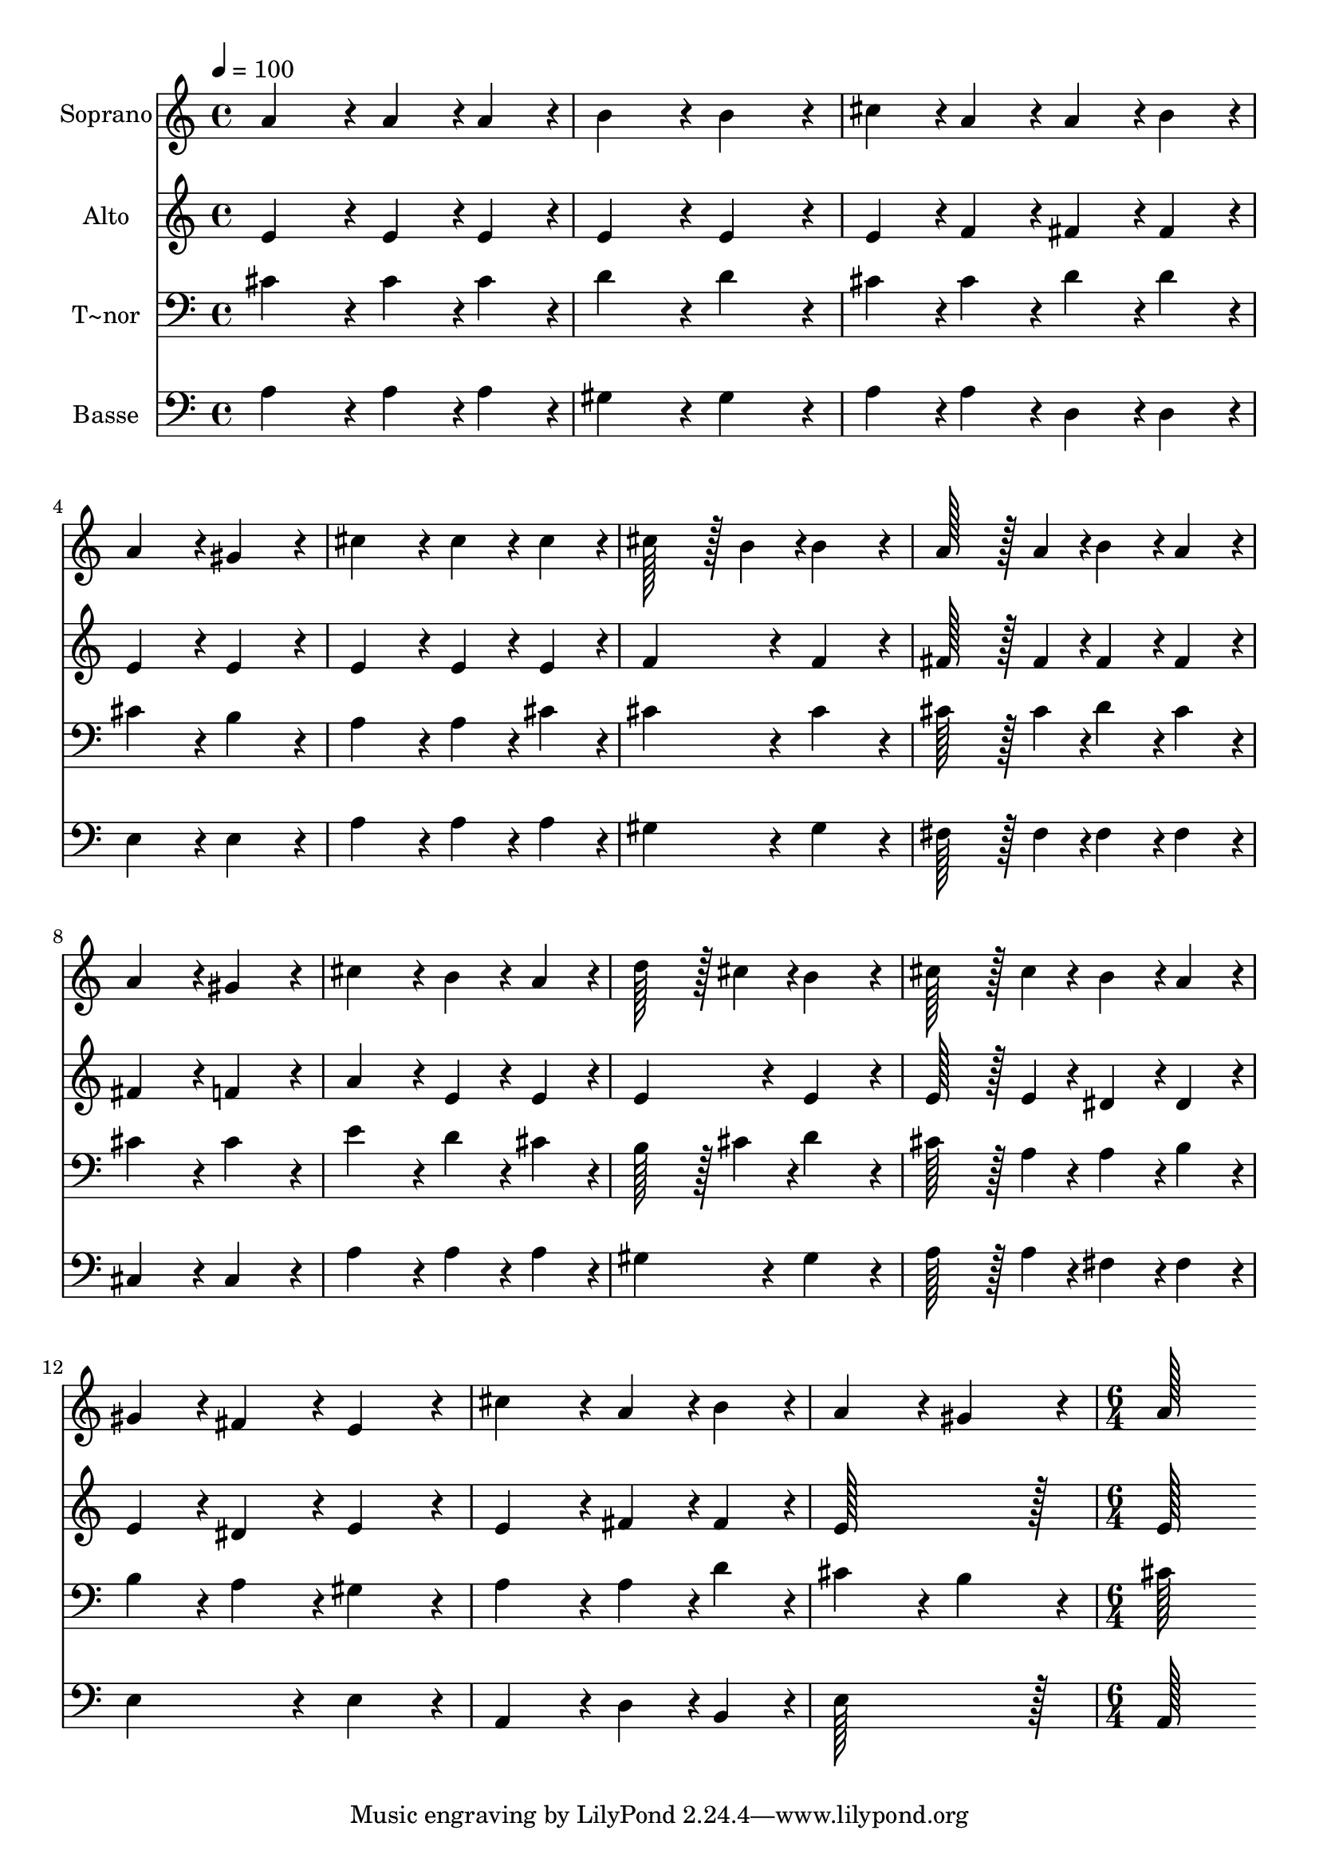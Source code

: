 % Lily was here -- automatically converted by c:/Program Files (x86)/LilyPond/usr/bin/midi2ly.py from output/416.mid
\version "2.14.0"

\layout {
  \context {
    \Voice
    \remove "Note_heads_engraver"
    \consists "Completion_heads_engraver"
    \remove "Rest_engraver"
    \consists "Completion_rest_engraver"
  }
}

trackAchannelA = {
  
  \time 4/4 
  
  \tempo 4 = 100 
  \skip 1*14 
  \time 6/4 
  
}

trackA = <<
  \context Voice = voiceA \trackAchannelA
>>


trackBchannelA = {
  
  \set Staff.instrumentName = "Soprano"
  
  \time 4/4 
  
  \tempo 4 = 100 
  \skip 1*14 
  \time 6/4 
  
}

trackBchannelB = \relative c {
  a''4*172/96 r4*20/96 a4*86/96 r4*10/96 a4*86/96 r4*10/96 b4*172/96 
  r4*20/96 
  | % 2
  b4*172/96 r4*20/96 cis4*86/96 r4*10/96 a4*86/96 r4*10/96 a4*86/96 
  r4*10/96 b4*86/96 r4*10/96 
  | % 3
  a4*172/96 r4*20/96 gis4*172/96 r4*20/96 cis4*172/96 r4*20/96 
  | % 4
  cis4*86/96 r4*10/96 cis4*86/96 r4*10/96 cis128*43 r128*5 b4*43/96 
  r4*5/96 b4*172/96 r4*20/96 
  | % 5
  a128*43 r128*5 a4*43/96 r4*5/96 b4*86/96 r4*10/96 a4*86/96 
  r4*10/96 a4*172/96 r4*20/96 
  | % 6
  gis4*172/96 r4*20/96 cis4*172/96 r4*20/96 b4*86/96 r4*10/96 a4*86/96 
  r4*10/96 
  | % 7
  d128*43 r128*5 cis4*43/96 r4*5/96 b4*172/96 r4*20/96 cis128*43 
  r128*5 cis4*43/96 r4*5/96 
  | % 8
  b4*86/96 r4*10/96 a4*86/96 r4*10/96 gis4*86/96 r4*10/96 fis4*86/96 
  r4*10/96 e4*172/96 r4*20/96 
  | % 9
  cis'4*172/96 r4*20/96 a4*86/96 r4*10/96 b4*86/96 r4*10/96 a4*172/96 
  r4*20/96 
  | % 10
  gis4*172/96 r4*20/96 a128*115 
}

trackB = <<
  \context Voice = voiceA \trackBchannelA
  \context Voice = voiceB \trackBchannelB
>>


trackCchannelA = {
  
  \set Staff.instrumentName = "Alto"
  
  \time 4/4 
  
  \tempo 4 = 100 
  \skip 1*14 
  \time 6/4 
  
}

trackCchannelB = \relative c {
  e'4*172/96 r4*20/96 e4*86/96 r4*10/96 e4*86/96 r4*10/96 e4*172/96 
  r4*20/96 
  | % 2
  e4*172/96 r4*20/96 e4*86/96 r4*10/96 f4*86/96 r4*10/96 fis4*86/96 
  r4*10/96 fis4*86/96 r4*10/96 
  | % 3
  e4*172/96 r4*20/96 e4*172/96 r4*20/96 e4*172/96 r4*20/96 
  | % 4
  e4*86/96 r4*10/96 e4*86/96 r4*10/96 f4*172/96 r4*20/96 f4*172/96 
  r4*20/96 
  | % 5
  fis128*43 r128*5 fis4*43/96 r4*5/96 fis4*86/96 r4*10/96 fis4*86/96 
  r4*10/96 fis4*172/96 r4*20/96 
  | % 6
  f4*172/96 r4*20/96 a4*172/96 r4*20/96 e4*86/96 r4*10/96 e4*86/96 
  r4*10/96 
  | % 7
  e4*172/96 r4*20/96 e4*172/96 r4*20/96 e128*43 r128*5 e4*43/96 
  r4*5/96 
  | % 8
  dis4*86/96 r4*10/96 dis4*86/96 r4*10/96 e4*86/96 r4*10/96 dis4*86/96 
  r4*10/96 e4*172/96 r4*20/96 
  | % 9
  e4*172/96 r4*20/96 fis4*86/96 r4*10/96 fis4*86/96 r4*10/96 e128*115 
  r128*13 e128*115 
}

trackC = <<
  \context Voice = voiceA \trackCchannelA
  \context Voice = voiceB \trackCchannelB
>>


trackDchannelA = {
  
  \set Staff.instrumentName = "T~nor"
  
  \time 4/4 
  
  \tempo 4 = 100 
  \skip 1*14 
  \time 6/4 
  
}

trackDchannelB = \relative c {
  cis'4*172/96 r4*20/96 cis4*86/96 r4*10/96 cis4*86/96 r4*10/96 d4*172/96 
  r4*20/96 
  | % 2
  d4*172/96 r4*20/96 cis4*86/96 r4*10/96 cis4*86/96 r4*10/96 d4*86/96 
  r4*10/96 d4*86/96 r4*10/96 
  | % 3
  cis4*172/96 r4*20/96 b4*172/96 r4*20/96 a4*172/96 r4*20/96 
  | % 4
  a4*86/96 r4*10/96 cis4*86/96 r4*10/96 cis4*172/96 r4*20/96 cis4*172/96 
  r4*20/96 
  | % 5
  cis128*43 r128*5 cis4*43/96 r4*5/96 d4*86/96 r4*10/96 cis4*86/96 
  r4*10/96 cis4*172/96 r4*20/96 
  | % 6
  cis4*172/96 r4*20/96 e4*172/96 r4*20/96 d4*86/96 r4*10/96 cis4*86/96 
  r4*10/96 
  | % 7
  b128*43 r128*5 cis4*43/96 r4*5/96 d4*172/96 r4*20/96 cis128*43 
  r128*5 a4*43/96 r4*5/96 
  | % 8
  a4*86/96 r4*10/96 b4*86/96 r4*10/96 b4*86/96 r4*10/96 a4*86/96 
  r4*10/96 gis4*172/96 r4*20/96 
  | % 9
  a4*172/96 r4*20/96 a4*86/96 r4*10/96 d4*86/96 r4*10/96 cis4*172/96 
  r4*20/96 
  | % 10
  b4*172/96 r4*20/96 cis128*115 
}

trackD = <<

  \clef bass
  
  \context Voice = voiceA \trackDchannelA
  \context Voice = voiceB \trackDchannelB
>>


trackEchannelA = {
  
  \set Staff.instrumentName = "Basse"
  
  \time 4/4 
  
  \tempo 4 = 100 
  \skip 1*14 
  \time 6/4 
  
}

trackEchannelB = \relative c {
  a'4*172/96 r4*20/96 a4*86/96 r4*10/96 a4*86/96 r4*10/96 gis4*172/96 
  r4*20/96 
  | % 2
  gis4*172/96 r4*20/96 a4*86/96 r4*10/96 a4*86/96 r4*10/96 d,4*86/96 
  r4*10/96 d4*86/96 r4*10/96 
  | % 3
  e4*172/96 r4*20/96 e4*172/96 r4*20/96 a4*172/96 r4*20/96 
  | % 4
  a4*86/96 r4*10/96 a4*86/96 r4*10/96 gis4*172/96 r4*20/96 gis4*172/96 
  r4*20/96 
  | % 5
  fis128*43 r128*5 fis4*43/96 r4*5/96 fis4*86/96 r4*10/96 fis4*86/96 
  r4*10/96 cis4*172/96 r4*20/96 
  | % 6
  cis4*172/96 r4*20/96 a'4*172/96 r4*20/96 a4*86/96 r4*10/96 a4*86/96 
  r4*10/96 
  | % 7
  gis4*172/96 r4*20/96 gis4*172/96 r4*20/96 a128*43 r128*5 a4*43/96 
  r4*5/96 
  | % 8
  fis4*86/96 r4*10/96 fis4*86/96 r4*10/96 e4*172/96 r4*20/96 e4*172/96 
  r4*20/96 
  | % 9
  a,4*172/96 r4*20/96 d4*86/96 r4*10/96 b4*86/96 r4*10/96 e128*115 
  r128*13 a,128*115 
}

trackE = <<

  \clef bass
  
  \context Voice = voiceA \trackEchannelA
  \context Voice = voiceB \trackEchannelB
>>


\score {
  <<
    \context Staff=trackB \trackA
    \context Staff=trackB \trackB
    \context Staff=trackC \trackA
    \context Staff=trackC \trackC
    \context Staff=trackD \trackA
    \context Staff=trackD \trackD
    \context Staff=trackE \trackA
    \context Staff=trackE \trackE
  >>
  \layout {}
  \midi {}
}
